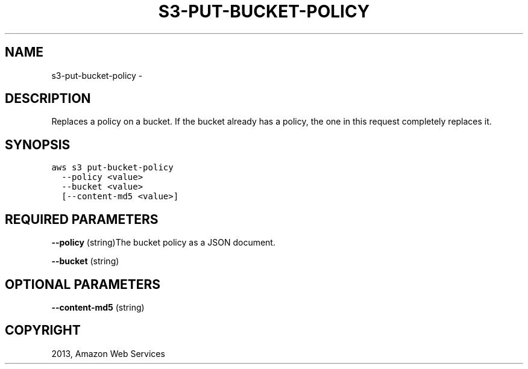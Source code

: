 .TH "S3-PUT-BUCKET-POLICY" "1" "March 09, 2013" "0.8" "aws-cli"
.SH NAME
s3-put-bucket-policy \- 
.
.nr rst2man-indent-level 0
.
.de1 rstReportMargin
\\$1 \\n[an-margin]
level \\n[rst2man-indent-level]
level margin: \\n[rst2man-indent\\n[rst2man-indent-level]]
-
\\n[rst2man-indent0]
\\n[rst2man-indent1]
\\n[rst2man-indent2]
..
.de1 INDENT
.\" .rstReportMargin pre:
. RS \\$1
. nr rst2man-indent\\n[rst2man-indent-level] \\n[an-margin]
. nr rst2man-indent-level +1
.\" .rstReportMargin post:
..
.de UNINDENT
. RE
.\" indent \\n[an-margin]
.\" old: \\n[rst2man-indent\\n[rst2man-indent-level]]
.nr rst2man-indent-level -1
.\" new: \\n[rst2man-indent\\n[rst2man-indent-level]]
.in \\n[rst2man-indent\\n[rst2man-indent-level]]u
..
.\" Man page generated from reStructuredText.
.
.SH DESCRIPTION
.sp
Replaces a policy on a bucket. If the bucket already has a policy, the one in
this request completely replaces it.
.SH SYNOPSIS
.sp
.nf
.ft C
aws s3 put\-bucket\-policy
  \-\-policy <value>
  \-\-bucket <value>
  [\-\-content\-md5 <value>]
.ft P
.fi
.SH REQUIRED PARAMETERS
.sp
\fB\-\-policy\fP  (string)The bucket policy as a JSON document.
.sp
\fB\-\-bucket\fP  (string)
.SH OPTIONAL PARAMETERS
.sp
\fB\-\-content\-md5\fP  (string)
.SH COPYRIGHT
2013, Amazon Web Services
.\" Generated by docutils manpage writer.
.
